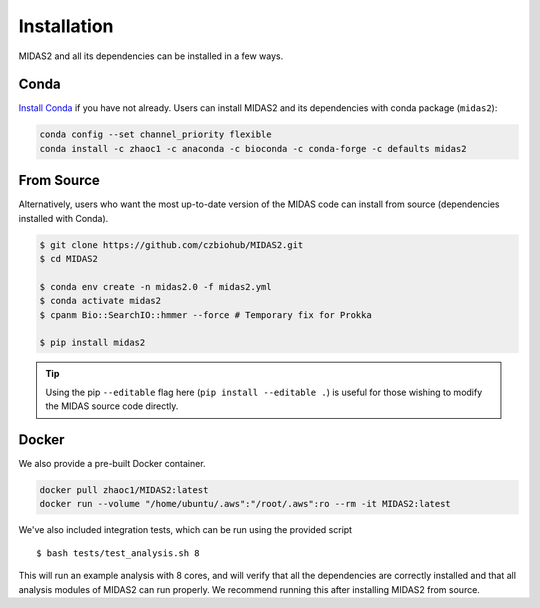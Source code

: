 .. _installation:

Installation
============

MIDAS2 and all its dependencies can be installed in a few ways.

Conda
+++++++++++++

`Install Conda
<https://conda.io/projects/conda/en/latest/user-guide/install/index.html>`_ if
you have not already. Users can install MIDAS2 and its dependencies with conda package (``midas2``):

.. code-block:: shell

  conda config --set channel_priority flexible
  conda install -c zhaoc1 -c anaconda -c bioconda -c conda-forge -c defaults midas2


From Source
++++++++++++

Alternatively, users who want the most up-to-date version of the MIDAS code
can install from source (dependencies installed with Conda).

.. code-block:: shell

  $ git clone https://github.com/czbiohub/MIDAS2.git
  $ cd MIDAS2

  $ conda env create -n midas2.0 -f midas2.yml
  $ conda activate midas2
  $ cpanm Bio::SearchIO::hmmer --force # Temporary fix for Prokka

  $ pip install midas2


.. tip::

    Using the pip ``--editable`` flag here (``pip install --editable .``)
    is useful for those wishing to modify the MIDAS source code directly.



Docker
++++++++++++

We also provide a pre-built Docker container.

.. code-block:: shell

  docker pull zhaoc1/MIDAS2:latest
  docker run --volume "/home/ubuntu/.aws":"/root/.aws":ro --rm -it MIDAS2:latest



We've also included integration tests, which can be run using the provided
script ::

  $ bash tests/test_analysis.sh 8

This will run an example analysis with 8 cores,
and will verify that all the dependencies are correctly installed
and that all analysis modules of MIDAS2 can run properly.
We recommend running this after installing MIDAS2 from source.
